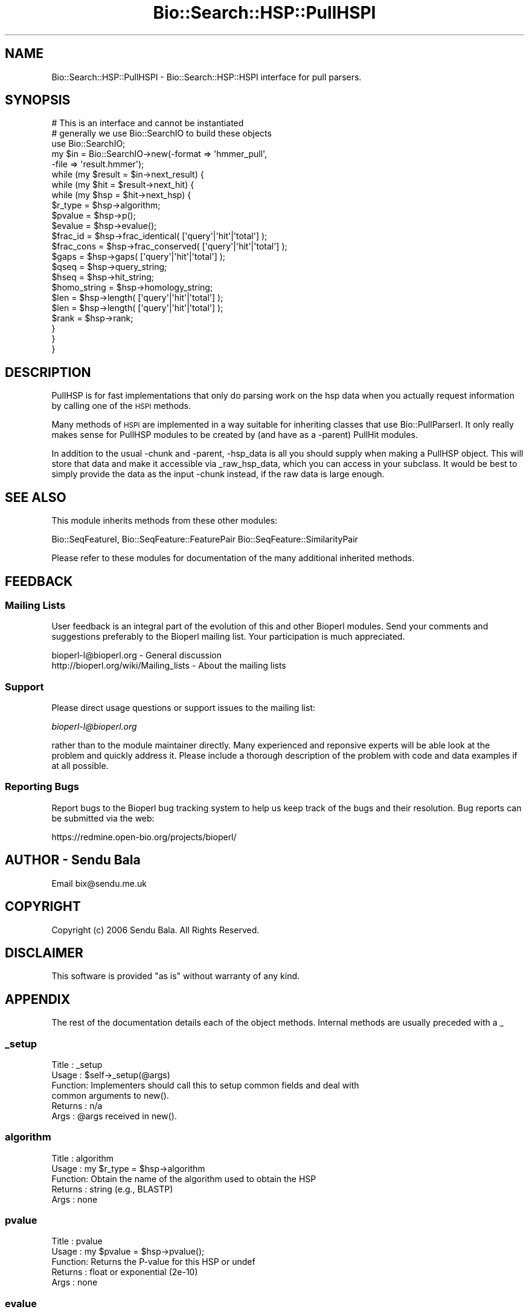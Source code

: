 .\" Automatically generated by Pod::Man 2.25 (Pod::Simple 3.16)
.\"
.\" Standard preamble:
.\" ========================================================================
.de Sp \" Vertical space (when we can't use .PP)
.if t .sp .5v
.if n .sp
..
.de Vb \" Begin verbatim text
.ft CW
.nf
.ne \\$1
..
.de Ve \" End verbatim text
.ft R
.fi
..
.\" Set up some character translations and predefined strings.  \*(-- will
.\" give an unbreakable dash, \*(PI will give pi, \*(L" will give a left
.\" double quote, and \*(R" will give a right double quote.  \*(C+ will
.\" give a nicer C++.  Capital omega is used to do unbreakable dashes and
.\" therefore won't be available.  \*(C` and \*(C' expand to `' in nroff,
.\" nothing in troff, for use with C<>.
.tr \(*W-
.ds C+ C\v'-.1v'\h'-1p'\s-2+\h'-1p'+\s0\v'.1v'\h'-1p'
.ie n \{\
.    ds -- \(*W-
.    ds PI pi
.    if (\n(.H=4u)&(1m=24u) .ds -- \(*W\h'-12u'\(*W\h'-12u'-\" diablo 10 pitch
.    if (\n(.H=4u)&(1m=20u) .ds -- \(*W\h'-12u'\(*W\h'-8u'-\"  diablo 12 pitch
.    ds L" ""
.    ds R" ""
.    ds C` ""
.    ds C' ""
'br\}
.el\{\
.    ds -- \|\(em\|
.    ds PI \(*p
.    ds L" ``
.    ds R" ''
'br\}
.\"
.\" Escape single quotes in literal strings from groff's Unicode transform.
.ie \n(.g .ds Aq \(aq
.el       .ds Aq '
.\"
.\" If the F register is turned on, we'll generate index entries on stderr for
.\" titles (.TH), headers (.SH), subsections (.SS), items (.Ip), and index
.\" entries marked with X<> in POD.  Of course, you'll have to process the
.\" output yourself in some meaningful fashion.
.ie \nF \{\
.    de IX
.    tm Index:\\$1\t\\n%\t"\\$2"
..
.    nr % 0
.    rr F
.\}
.el \{\
.    de IX
..
.\}
.\"
.\" Accent mark definitions (@(#)ms.acc 1.5 88/02/08 SMI; from UCB 4.2).
.\" Fear.  Run.  Save yourself.  No user-serviceable parts.
.    \" fudge factors for nroff and troff
.if n \{\
.    ds #H 0
.    ds #V .8m
.    ds #F .3m
.    ds #[ \f1
.    ds #] \fP
.\}
.if t \{\
.    ds #H ((1u-(\\\\n(.fu%2u))*.13m)
.    ds #V .6m
.    ds #F 0
.    ds #[ \&
.    ds #] \&
.\}
.    \" simple accents for nroff and troff
.if n \{\
.    ds ' \&
.    ds ` \&
.    ds ^ \&
.    ds , \&
.    ds ~ ~
.    ds /
.\}
.if t \{\
.    ds ' \\k:\h'-(\\n(.wu*8/10-\*(#H)'\'\h"|\\n:u"
.    ds ` \\k:\h'-(\\n(.wu*8/10-\*(#H)'\`\h'|\\n:u'
.    ds ^ \\k:\h'-(\\n(.wu*10/11-\*(#H)'^\h'|\\n:u'
.    ds , \\k:\h'-(\\n(.wu*8/10)',\h'|\\n:u'
.    ds ~ \\k:\h'-(\\n(.wu-\*(#H-.1m)'~\h'|\\n:u'
.    ds / \\k:\h'-(\\n(.wu*8/10-\*(#H)'\z\(sl\h'|\\n:u'
.\}
.    \" troff and (daisy-wheel) nroff accents
.ds : \\k:\h'-(\\n(.wu*8/10-\*(#H+.1m+\*(#F)'\v'-\*(#V'\z.\h'.2m+\*(#F'.\h'|\\n:u'\v'\*(#V'
.ds 8 \h'\*(#H'\(*b\h'-\*(#H'
.ds o \\k:\h'-(\\n(.wu+\w'\(de'u-\*(#H)/2u'\v'-.3n'\*(#[\z\(de\v'.3n'\h'|\\n:u'\*(#]
.ds d- \h'\*(#H'\(pd\h'-\w'~'u'\v'-.25m'\f2\(hy\fP\v'.25m'\h'-\*(#H'
.ds D- D\\k:\h'-\w'D'u'\v'-.11m'\z\(hy\v'.11m'\h'|\\n:u'
.ds th \*(#[\v'.3m'\s+1I\s-1\v'-.3m'\h'-(\w'I'u*2/3)'\s-1o\s+1\*(#]
.ds Th \*(#[\s+2I\s-2\h'-\w'I'u*3/5'\v'-.3m'o\v'.3m'\*(#]
.ds ae a\h'-(\w'a'u*4/10)'e
.ds Ae A\h'-(\w'A'u*4/10)'E
.    \" corrections for vroff
.if v .ds ~ \\k:\h'-(\\n(.wu*9/10-\*(#H)'\s-2\u~\d\s+2\h'|\\n:u'
.if v .ds ^ \\k:\h'-(\\n(.wu*10/11-\*(#H)'\v'-.4m'^\v'.4m'\h'|\\n:u'
.    \" for low resolution devices (crt and lpr)
.if \n(.H>23 .if \n(.V>19 \
\{\
.    ds : e
.    ds 8 ss
.    ds o a
.    ds d- d\h'-1'\(ga
.    ds D- D\h'-1'\(hy
.    ds th \o'bp'
.    ds Th \o'LP'
.    ds ae ae
.    ds Ae AE
.\}
.rm #[ #] #H #V #F C
.\" ========================================================================
.\"
.IX Title "Bio::Search::HSP::PullHSPI 3"
.TH Bio::Search::HSP::PullHSPI 3 "2013-07-16" "perl v5.14.2" "User Contributed Perl Documentation"
.\" For nroff, turn off justification.  Always turn off hyphenation; it makes
.\" way too many mistakes in technical documents.
.if n .ad l
.nh
.SH "NAME"
Bio::Search::HSP::PullHSPI \- Bio::Search::HSP::HSPI interface for pull parsers.
.SH "SYNOPSIS"
.IX Header "SYNOPSIS"
.Vb 1
\&  # This is an interface and cannot be instantiated
\&
\&  # generally we use Bio::SearchIO to build these objects
\&  use Bio::SearchIO;
\&  my $in = Bio::SearchIO\->new(\-format => \*(Aqhmmer_pull\*(Aq,
\&                              \-file   => \*(Aqresult.hmmer\*(Aq);
\&
\&  while (my $result = $in\->next_result) {
\&      while (my $hit = $result\->next_hit) {
\&          while (my $hsp = $hit\->next_hsp) {
\&              $r_type = $hsp\->algorithm;
\&              $pvalue = $hsp\->p();
\&              $evalue = $hsp\->evalue();
\&              $frac_id = $hsp\->frac_identical( [\*(Aqquery\*(Aq|\*(Aqhit\*(Aq|\*(Aqtotal\*(Aq] );
\&              $frac_cons = $hsp\->frac_conserved( [\*(Aqquery\*(Aq|\*(Aqhit\*(Aq|\*(Aqtotal\*(Aq] );
\&              $gaps = $hsp\->gaps( [\*(Aqquery\*(Aq|\*(Aqhit\*(Aq|\*(Aqtotal\*(Aq] );
\&              $qseq = $hsp\->query_string;
\&              $hseq = $hsp\->hit_string;
\&              $homo_string = $hsp\->homology_string;
\&              $len = $hsp\->length( [\*(Aqquery\*(Aq|\*(Aqhit\*(Aq|\*(Aqtotal\*(Aq] );
\&              $len = $hsp\->length( [\*(Aqquery\*(Aq|\*(Aqhit\*(Aq|\*(Aqtotal\*(Aq] );
\&              $rank = $hsp\->rank;
\&          }
\&      }
\&  }
.Ve
.SH "DESCRIPTION"
.IX Header "DESCRIPTION"
PullHSP is for fast implementations that only do parsing work on the hsp
data when you actually request information by calling one of the \s-1HSPI\s0
methods.
.PP
Many methods of \s-1HSPI\s0 are implemented in a way suitable for inheriting classes
that use Bio::PullParserI. It only really makes sense for PullHSP modules to be
created by (and have as a \-parent) PullHit modules.
.PP
In addition to the usual \-chunk and \-parent, \-hsp_data is all you should supply
when making a PullHSP object. This will store that data and make it accessible
via _raw_hsp_data, which you can access in your subclass. It would be best to
simply provide the data as the input \-chunk instead, if the raw data is large
enough.
.SH "SEE ALSO"
.IX Header "SEE ALSO"
This module inherits methods from these other modules:
.PP
Bio::SeqFeatureI,
Bio::SeqFeature::FeaturePair
Bio::SeqFeature::SimilarityPair
.PP
Please refer to these modules for documentation of the 
many additional inherited methods.
.SH "FEEDBACK"
.IX Header "FEEDBACK"
.SS "Mailing Lists"
.IX Subsection "Mailing Lists"
User feedback is an integral part of the evolution of this and other
Bioperl modules. Send your comments and suggestions preferably to
the Bioperl mailing list.  Your participation is much appreciated.
.PP
.Vb 2
\&  bioperl\-l@bioperl.org                  \- General discussion
\&  http://bioperl.org/wiki/Mailing_lists  \- About the mailing lists
.Ve
.SS "Support"
.IX Subsection "Support"
Please direct usage questions or support issues to the mailing list:
.PP
\&\fIbioperl\-l@bioperl.org\fR
.PP
rather than to the module maintainer directly. Many experienced and 
reponsive experts will be able look at the problem and quickly 
address it. Please include a thorough description of the problem 
with code and data examples if at all possible.
.SS "Reporting Bugs"
.IX Subsection "Reporting Bugs"
Report bugs to the Bioperl bug tracking system to help us keep track
of the bugs and their resolution. Bug reports can be submitted via the
web:
.PP
.Vb 1
\&  https://redmine.open\-bio.org/projects/bioperl/
.Ve
.SH "AUTHOR \- Sendu Bala"
.IX Header "AUTHOR - Sendu Bala"
Email bix@sendu.me.uk
.SH "COPYRIGHT"
.IX Header "COPYRIGHT"
Copyright (c) 2006 Sendu Bala. All Rights Reserved.
.SH "DISCLAIMER"
.IX Header "DISCLAIMER"
This software is provided \*(L"as is\*(R" without warranty of any kind.
.SH "APPENDIX"
.IX Header "APPENDIX"
The rest of the documentation details each of the object methods.
Internal methods are usually preceded with a _
.SS "_setup"
.IX Subsection "_setup"
.Vb 6
\& Title   : _setup
\& Usage   : $self\->_setup(@args)
\& Function: Implementers should call this to setup common fields and deal with
\&           common arguments to new().
\& Returns : n/a
\& Args    : @args received in new().
.Ve
.SS "algorithm"
.IX Subsection "algorithm"
.Vb 5
\& Title   : algorithm
\& Usage   : my $r_type = $hsp\->algorithm
\& Function: Obtain the name of the algorithm used to obtain the HSP
\& Returns : string (e.g., BLASTP)
\& Args    : none
.Ve
.SS "pvalue"
.IX Subsection "pvalue"
.Vb 5
\& Title   : pvalue
\& Usage   : my $pvalue = $hsp\->pvalue();
\& Function: Returns the P\-value for this HSP or undef 
\& Returns : float or exponential (2e\-10)
\& Args    : none
.Ve
.SS "evalue"
.IX Subsection "evalue"
.Vb 5
\& Title   : evalue
\& Usage   : my $evalue = $hsp\->evalue();
\& Function: Returns the e\-value for this HSP
\& Returns : float or exponential (2e\-10)
\& Args    : none
.Ve
.SS "frac_identical"
.IX Subsection "frac_identical"
.Vb 8
\& Title   : frac_identical
\& Usage   : my $frac_id = $hsp\->frac_identical( [\*(Aqquery\*(Aq|\*(Aqhit\*(Aq|\*(Aqtotal\*(Aq] );
\& Function: Returns the fraction of identitical positions for this HSP 
\& Returns : Float in range 0.0 \-> 1.0
\& Args    : \*(Aqquery\*(Aq = num identical / length of query seq (without gaps)
\&           \*(Aqhit\*(Aq   = num identical / length of hit seq (without gaps)
\&           \*(Aqtotal\*(Aq = num identical / length of alignment (with gaps)
\&           default = \*(Aqtotal\*(Aq
.Ve
.SS "frac_conserved"
.IX Subsection "frac_conserved"
.Vb 10
\& Title    : frac_conserved
\& Usage    : my $frac_cons = $hsp\->frac_conserved( [\*(Aqquery\*(Aq|\*(Aqhit\*(Aq|\*(Aqtotal\*(Aq] );
\& Function : Returns the fraction of conserved positions for this HSP.
\&            This is the fraction of symbols in the alignment with a 
\&            positive score.
\& Returns : Float in range 0.0 \-> 1.0
\& Args    : \*(Aqquery\*(Aq = num conserved / length of query seq (without gaps)
\&           \*(Aqhit\*(Aq   = num conserved / length of hit seq (without gaps)
\&           \*(Aqtotal\*(Aq = num conserved / length of alignment (with gaps)
\&           default = \*(Aqtotal\*(Aq
.Ve
.SS "num_identical"
.IX Subsection "num_identical"
.Vb 5
\& Title   : num_identical
\& Usage   : $obj\->num_identical($newval)
\& Function: returns the number of identical residues in the alignment
\& Returns : integer
\& Args    : integer (optional)
.Ve
.SS "num_conserved"
.IX Subsection "num_conserved"
.Vb 5
\& Title   : num_conserved
\& Usage   : $obj\->num_conserved($newval)
\& Function: returns the number of conserved residues in the alignment
\& Returns : inetger
\& Args    : integer (optional)
.Ve
.SS "gaps"
.IX Subsection "gaps"
.Vb 5
\& Title    : gaps
\& Usage    : my $gaps = $hsp\->gaps( [\*(Aqquery\*(Aq|\*(Aqhit\*(Aq|\*(Aqtotal\*(Aq] );
\& Function : Get the number of gap characters in the query, hit, or total alignment.
\& Returns  : Integer, number of gap characters or 0 if none
\& Args     : \*(Aqquery\*(Aq, \*(Aqhit\*(Aq or \*(Aqtotal\*(Aq; default = \*(Aqtotal\*(Aq
.Ve
.SS "query_string"
.IX Subsection "query_string"
.Vb 5
\& Title   : query_string
\& Usage   : my $qseq = $hsp\->query_string;
\& Function: Retrieves the query sequence of this HSP as a string
\& Returns : string
\& Args    : none
.Ve
.SS "hit_string"
.IX Subsection "hit_string"
.Vb 5
\& Title   : hit_string
\& Usage   : my $hseq = $hsp\->hit_string;
\& Function: Retrieves the hit sequence of this HSP as a string
\& Returns : string
\& Args    : none
.Ve
.SS "homology_string"
.IX Subsection "homology_string"
.Vb 8
\& Title   : homology_string
\& Usage   : my $homo_string = $hsp\->homology_string;
\& Function: Retrieves the homology sequence for this HSP as a string.
\&         : The homology sequence is the string of symbols in between the 
\&         : query and hit sequences in the alignment indicating the degree
\&         : of conservation (e.g., identical, similar, not similar).
\& Returns : string
\& Args    : none
.Ve
.SS "length"
.IX Subsection "length"
.Vb 11
\& Title    : length
\& Usage    : my $len = $hsp\->length( [\*(Aqquery\*(Aq|\*(Aqhit\*(Aq|\*(Aqtotal\*(Aq] );
\& Function : Returns the length of the query or hit in the alignment (without gaps) 
\&            or the aggregate length of the HSP (including gaps;
\&            this may be greater than either hit or query )
\& Returns  : integer
\& Args     : \*(Aqquery\*(Aq = length of query seq (without gaps)
\&            \*(Aqhit\*(Aq   = length of hit seq (without gaps)
\&            \*(Aqtotal\*(Aq = length of alignment (with gaps)
\&            default = \*(Aqtotal\*(Aq 
\& Args    : none
.Ve
.SS "hsp_length"
.IX Subsection "hsp_length"
.Vb 5
\& Title   : hsp_length
\& Usage   : my $len = $hsp\->hsp_length()
\& Function: shortcut  length(\*(Aqhsp\*(Aq)
\& Returns : floating point between 0 and 100 
\& Args    : none
.Ve
.SS "percent_identity"
.IX Subsection "percent_identity"
.Vb 5
\& Title   : percent_identity
\& Usage   : my $percentid = $hsp\->percent_identity()
\& Function: Returns the calculated percent identity for an HSP
\& Returns : floating point between 0 and 100 
\& Args    : none
.Ve
.SS "get_aln"
.IX Subsection "get_aln"
.Vb 5
\& Title   : get_aln
\& Usage   : my $aln = $hsp\->get_aln
\& Function: Returns a Bio::SimpleAlign representing the HSP alignment
\& Returns : Bio::SimpleAlign
\& Args    : none
.Ve
.SS "seq_inds"
.IX Subsection "seq_inds"
.Vb 10
\& Title   : seq_inds
\& Purpose   : Get a list of residue positions (indices) for all identical 
\&           : or conserved residues in the query or sbjct sequence.
\& Example   : @s_ind = $hsp\->seq_inds(\*(Aqquery\*(Aq, \*(Aqidentical\*(Aq);
\&           : @h_ind = $hsp\->seq_inds(\*(Aqhit\*(Aq, \*(Aqconserved\*(Aq);
\&           : @h_ind = $hsp\->seq_inds(\*(Aqhit\*(Aq, \*(Aqconserved\*(Aq, 1);
\& Returns   : List of integers 
\&           : May include ranges if collapse is true.
\& Argument  : seq_type  = \*(Aqquery\*(Aq or \*(Aqhit\*(Aq or \*(Aqsbjct\*(Aq  (default = query)
\&              (\*(Aqsbjct\*(Aq is synonymous with \*(Aqhit\*(Aq) 
\&             class     = \*(Aqidentical\*(Aq or \*(Aqconserved\*(Aq or \*(Aqnomatch\*(Aq or \*(Aqgap\*(Aq
\&                          (default = identical)
\&                          (can be shortened to \*(Aqid\*(Aq or \*(Aqcons\*(Aq)
\&                                  Note that \*(Aqconserved\*(Aq includes identical unless you
\&                                  use \*(Aqconserved\-not\-identical\*(Aq
\&
\&             collapse  = boolean, if true, consecutive positions are merged
\&                         using a range notation, e.g., "1 2 3 4 5 7 9 10 11" 
\&                         collapses to "1\-5 7 9\-11". This is useful for 
\&                         consolidating long lists. Default = no collapse.
\& Throws    : n/a.
\& Comments  :
.Ve
.PP
See Also   : \fIBio::Search::BlastUtils::collapse_nums()\fR, \fIBio::Search::Hit::HitI::seq_inds()\fR
.SS "Inherited from Bio::SeqFeature::SimilarityPair"
.IX Subsection "Inherited from Bio::SeqFeature::SimilarityPair"
These methods come from Bio::SeqFeature::SimilarityPair
.SS "query"
.IX Subsection "query"
.Vb 5
\& Title   : query
\& Usage   : my $query = $hsp\->query
\& Function: Returns a SeqFeature representing the query in the HSP
\& Returns : Bio::SeqFeature::Similarity
\& Args    : [optional] new value to set
.Ve
.SS "hit"
.IX Subsection "hit"
.Vb 5
\& Title   : hit
\& Usage   : my $hit = $hsp\->hit
\& Function: Returns a SeqFeature representing the hit in the HSP
\& Returns : Bio::SeqFeature::Similarity
\& Args    : [optional] new value to set
.Ve
.SS "significance"
.IX Subsection "significance"
.Vb 6
\& Title   : significance
\& Usage   : $evalue = $obj\->significance();
\&           $obj\->significance($evalue);
\& Function: Get/Set the significance value (see Bio::SeqFeature::SimilarityPair)
\& Returns : significance value (scientific notation string)
\& Args    : significance value (sci notation string)
.Ve
.SS "score"
.IX Subsection "score"
.Vb 5
\& Title   : score
\& Usage   : my $score = $hsp\->score();
\& Function: Returns the score for this HSP or undef 
\& Returns : numeric           
\& Args    : [optional] numeric to set value
.Ve
.SS "bits"
.IX Subsection "bits"
.Vb 5
\& Title   : bits
\& Usage   : my $bits = $hsp\->bits();
\& Function: Returns the bit value for this HSP or undef 
\& Returns : numeric
\& Args    : none
.Ve
.SS "strand"
.IX Subsection "strand"
.Vb 7
\& Title   : strand
\& Usage   : $hsp\->strand(\*(Aqquery\*(Aq)
\& Function: Retrieves the strand for the HSP component requested
\& Returns : +1 or \-1 (0 if unknown)
\& Args    : \*(Aqhit\*(Aq or \*(Aqsubject\*(Aq or \*(Aqsbjct\*(Aq to retrieve the strand of the subject
\&           \*(Aqquery\*(Aq to retrieve the query strand (default)
\&           \*(Aqlist\*(Aq or \*(Aqarray\*(Aq to retreive both query and hit together
.Ve
.SS "start"
.IX Subsection "start"
.Vb 7
\& Title   : start
\& Usage   : $hsp\->start(\*(Aqquery\*(Aq)
\& Function: Retrieves the start for the HSP component requested
\& Returns : integer, or list of two integers (query start and subject start) in
\&           list context
\& Args    : \*(Aqhit\*(Aq or \*(Aqsubject\*(Aq or \*(Aqsbjct\*(Aq to retrieve the start of the subject
\&           \*(Aqquery\*(Aq to retrieve the query start (default)
.Ve
.SS "end"
.IX Subsection "end"
.Vb 7
\& Title   : end
\& Usage   : $hsp\->end(\*(Aqquery\*(Aq)
\& Function: Retrieves the end for the HSP component requested
\& Returns : integer, or list of two integers (query end and subject end) in
\&           list context
\& Args    : \*(Aqhit\*(Aq or \*(Aqsubject\*(Aq or \*(Aqsbjct\*(Aq to retrieve the end of the subject
\&           \*(Aqquery\*(Aq to retrieve the query end (default)
.Ve
.SS "seq"
.IX Subsection "seq"
.Vb 7
\& Usage     : $hsp\->seq( [seq_type] );
\& Purpose   : Get the query or sbjct sequence as a Bio::Seq.pm object.
\& Example   : $seqObj = $hsp\->seq(\*(Aqquery\*(Aq);
\& Returns   : Object reference for a Bio::LocatableSeq object.
\& Argument  : seq_type = \*(Aqquery\*(Aq or \*(Aqhit\*(Aq or \*(Aqsbjct\*(Aq (default = \*(Aqquery\*(Aq).
\&           : (\*(Aqsbjct\*(Aq is synonymous with \*(Aqhit\*(Aq) 
\&           : default is \*(Aqquery\*(Aq
.Ve
.SS "seq_str"
.IX Subsection "seq_str"
.Vb 11
\& Usage     : $hsp\->seq_str( seq_type );
\& Purpose   : Get the full query, sbjct, or \*(Aqmatch\*(Aq sequence as a string.
\&           : The \*(Aqmatch\*(Aq sequence is the string of symbols in between the 
\&           : query and sbjct sequences.
\& Example   : $str = $hsp\->seq_str(\*(Aqquery\*(Aq);
\& Returns   : String
\& Argument  : seq_Type = \*(Aqquery\*(Aq or \*(Aqhit\*(Aq or \*(Aqsbjct\*(Aq or \*(Aqmatch\*(Aq
\&           :  (\*(Aqsbjct\*(Aq is synonymous with \*(Aqhit\*(Aq)
\&           : default is \*(Aqquery\*(Aq
\& Throws    : Exception if the argument does not match an accepted seq_type.
\& Comments  :
.Ve
.PP
See Also   : \fIseq()\fR, \fIseq_inds()\fR, \fB\f(BI_set_match_seq()\fB\fR
.SS "rank"
.IX Subsection "rank"
.Vb 5
\& Usage     : $hsp\->rank( [string] );
\& Purpose   : Get the rank of the HSP within a given Blast hit.
\& Example   : $rank = $hsp\->rank;
\& Returns   : Integer (1..n) corresponding to the order in which the HSP
\&             appears in the BLAST report.
.Ve
.SS "matches"
.IX Subsection "matches"
.Vb 10
\& Usage     : $hsp\->matches(\-seq   => \*(Aqhit\*(Aq|\*(Aqquery\*(Aq, 
\&                           \-start => $start, 
\&                           \-stop  => $stop);
\& Purpose   : Get the total number of identical and conservative matches 
\&           : in the query or sbjct sequence for the given HSP. Optionally can
\&           : report data within a defined interval along the seq.
\& Example   : ($id,$cons) = $hsp_object\->matches(\-seq   => \*(Aqhit\*(Aq);
\&           : ($id,$cons) = $hsp_object\->matches(\-seq   => \*(Aqquery\*(Aq,
\&                                                \-start => 300,
\&                                                \-stop  => 400);
\& Returns   : 2\-element array of integers 
\& Argument  : (1) seq_type = \*(Aqquery\*(Aq or \*(Aqhit\*(Aq or \*(Aqsbjct\*(Aq (default = query)
\&           :  (\*(Aqsbjct\*(Aq is synonymous with \*(Aqhit\*(Aq) 
\&           : (2) start = Starting coordinate (optional)
\&           : (3) stop  = Ending coordinate (optional)
.Ve
.SS "n"
.IX Subsection "n"
.Vb 9
\& Usage     : $hsp_obj\->n()
\& Purpose   : Get the N value (num HSPs on which P/Expect is based).
\& Returns   : Integer or null string if not defined.
\& Argument  : n/a
\& Throws    : n/a
\& Comments  : The \*(AqN\*(Aq value is listed in parenthesis with P/Expect value:
\&           : e.g., P(3) = 1.2e\-30  \-\-\-> (N = 3).
\&           : Not defined in NCBI Blast2 with gaps.
\&           : This typically is equal to the number of HSPs but not always.
.Ve
.SS "range"
.IX Subsection "range"
.Vb 11
\& Usage     : $hsp\->range( [seq_type] );
\& Purpose   : Gets the (start, end) coordinates for the query or sbjct sequence
\&           : in the HSP alignment.
\& Example   : ($query_beg, $query_end) = $hsp\->range(\*(Aqquery\*(Aq);
\&           : ($hit_beg, $hit_end) = $hsp\->range(\*(Aqhit\*(Aq);
\& Returns   : Two\-element array of integers 
\& Argument  : seq_type = string, \*(Aqquery\*(Aq or \*(Aqhit\*(Aq or \*(Aqsbjct\*(Aq  (default = \*(Aqquery\*(Aq)
\&           :  (\*(Aqsbjct\*(Aq is synonymous with \*(Aqhit\*(Aq) 
\& Throws    : n/a
\& Comments  : This is a convenience method for constructions such as
\&             ($hsp\->query\->start, $hsp\->query\->end)
.Ve
